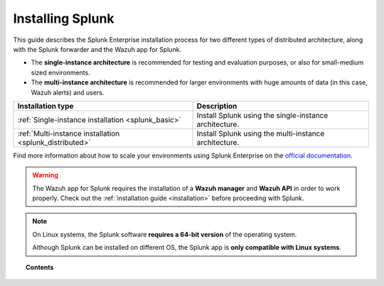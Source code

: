 .. Copyright (C) 2018 Wazuh, Inc.

.. _installation_splunk:

Installing Splunk
=================

This guide describes the Splunk Enterprise installation process for two different types of distributed architecture, along with the Splunk forwarder and the Wazuh app for Splunk.

- The **single-instance architecture** is recommended for testing and evaluation purposes, or also for small-medium sized environments.
- The **multi-instance architecture** is recommended for larger environments with huge amounts of data (in this case, Wazuh alerts) and users.

+------------------------------------------------------------------------+-------------------------------------------------------------+
| Installation type                                                      | Description                                                 |
+========================================================================+=============================================================+
| :ref:`Single-instance installation <splunk_basic>`                     | Install Splunk using the single-instance architecture.      |
+------------------------------------------------------------------------+-------------------------------------------------------------+
| :ref:`Multi-instance installation <splunk_distributed>`                | Install Splunk using the multi-instance architecture.       |
+------------------------------------------------------------------------+-------------------------------------------------------------+

Find more information about how to scale your environments using Splunk Enterprise on the `official documentation <http://docs.splunk.com/Documentation/Splunk/7.2.1/Deploy/Distributedoverview>`_.

.. warning::
  The Wazuh app for Splunk requires the installation of a **Wazuh manager** and **Wazuh API** in order to work properly. Check out the :ref:`installation guide <installation>` before proceeding with Splunk.

.. note::
  On Linux systems, the Splunk software **requires a 64-bit version** of the operating system.

  Although Splunk can be installed on different OS, the Splunk app is **only compatible with Linux systems**.

.. topic:: Contents

  .. toctree::
    :maxdepth: 1

    splunk-basic
    splunk-distributed
    splunk-app
    splunk-forwarder
    splunk-reverse-proxy
